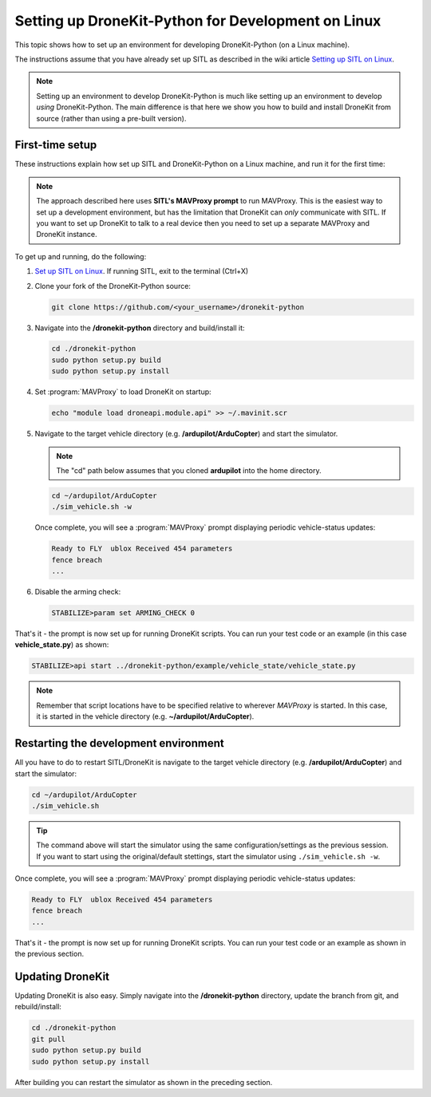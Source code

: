 .. _dronekit_development_linux:

===================================================
Setting up DroneKit-Python for Development on Linux
===================================================

This topic shows how to set up an environment for developing DroneKit-Python (on a Linux machine).

The instructions assume that you have already set up SITL as described in the wiki article
`Setting up SITL on Linux <http://dev.ardupilot.com/wiki/simulation-2/sitl-simulator-software-in-the-loop/setting-up-sitl-on-linux/>`_.

.. note:: 

   Setting up an environment to develop DroneKit-Python is much like setting up an environment to develop *using* DroneKit-Python.
   The main difference is that here we show you how to build and install DroneKit from source (rather than using a pre-built version).

First-time setup
================

These instructions explain how set up SITL and DroneKit-Python on a Linux machine, and run it for the first time:

.. note:: 

    The approach described here uses **SITL's MAVProxy prompt** to run MAVProxy. This is the easiest way to set up a development environment, but has the limitation that DroneKit can *only* communicate with SITL. If you want to set up DroneKit to talk to a real device then you need to set up a separate MAVProxy and DroneKit instance.

To get up and running, do the following:

#. `Set up SITL on Linux <http://dev.ardupilot.com/wiki/simulation-2/sitl-simulator-software-in-the-loop/setting-up-sitl-on-linux/>`_.
   If running SITL, exit to the terminal (Ctrl+X)

#. Clone your fork of the DroneKit-Python source:

   .. code:: bash

       git clone https://github.com/<your_username>/dronekit-python

   
#. Navigate into the **/dronekit-python** directory and build/install it:

   .. code:: bash

       cd ./dronekit-python
       sudo python setup.py build
       sudo python setup.py install
	   
#. Set :program:`MAVProxy` to load DroneKit on startup:

   .. code:: bash

       echo "module load droneapi.module.api" >> ~/.mavinit.scr   

#. Navigate to the target vehicle directory (e.g. **/ardupilot/ArduCopter**) and start the simulator. 

   .. note:: The "cd" path below assumes that you cloned **ardupilot** into the home directory.
	   
   .. code:: bash

       cd ~/ardupilot/ArduCopter
       ./sim_vehicle.sh -w

   Once complete, you will see a :program:`MAVProxy` prompt displaying periodic vehicle-status updates:

   .. code:: bash

       Ready to FLY  ublox Received 454 parameters
       fence breach
       ...
	   
#. Disable the arming check:

   .. code:: bash
       
       STABILIZE>param set ARMING_CHECK 0

	   
That's it - the prompt is now set up for running DroneKit scripts.  You can run your test code 
or an example (in this case **vehicle_state.py**) as shown:

.. code:: bash

    STABILIZE>api start ../dronekit-python/example/vehicle_state/vehicle_state.py


.. note:: 

    Remember that script locations have to be specified relative to wherever *MAVProxy* is started. 
    In this case, it is started in the vehicle directory (e.g. **~/ardupilot/ArduCopter**).


Restarting the development environment
======================================

All you have to do to restart SITL/DroneKit is navigate to the target vehicle directory 
(e.g. **/ardupilot/ArduCopter**) and start the simulator:

.. code:: bash

    cd ~/ardupilot/ArduCopter
    ./sim_vehicle.sh
	
.. tip:: 

    The command above will start the simulator using the same configuration/settings as the previous session.
    If you want to start using the original/default stettings, start the simulator using ``./sim_vehicle.sh -w``.

Once complete, you will see a :program:`MAVProxy` prompt displaying periodic vehicle-status updates:

.. code:: bash

    Ready to FLY  ublox Received 454 parameters
    fence breach
    ...

	   
That's it - the prompt is now set up for running DroneKit scripts.  You can run your test code 
or an example as shown in the previous section.



Updating DroneKit
=================

Updating DroneKit is also easy. Simply navigate into the **/dronekit-python** directory, 
update the branch from git, and rebuild/install:

.. code:: bash

    cd ./dronekit-python
    git pull
    sudo python setup.py build
    sudo python setup.py install

After building you can restart the simulator as shown in the preceding section.